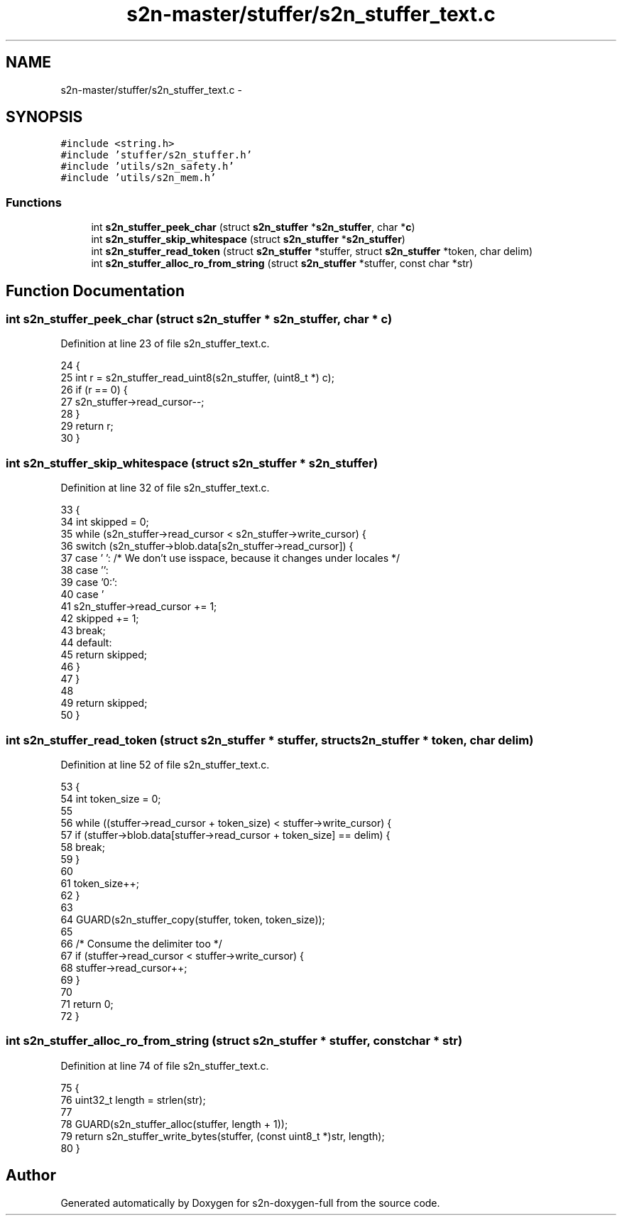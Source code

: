 .TH "s2n-master/stuffer/s2n_stuffer_text.c" 3 "Fri Aug 19 2016" "s2n-doxygen-full" \" -*- nroff -*-
.ad l
.nh
.SH NAME
s2n-master/stuffer/s2n_stuffer_text.c \- 
.SH SYNOPSIS
.br
.PP
\fC#include <string\&.h>\fP
.br
\fC#include 'stuffer/s2n_stuffer\&.h'\fP
.br
\fC#include 'utils/s2n_safety\&.h'\fP
.br
\fC#include 'utils/s2n_mem\&.h'\fP
.br

.SS "Functions"

.in +1c
.ti -1c
.RI "int \fBs2n_stuffer_peek_char\fP (struct \fBs2n_stuffer\fP *\fBs2n_stuffer\fP, char *\fBc\fP)"
.br
.ti -1c
.RI "int \fBs2n_stuffer_skip_whitespace\fP (struct \fBs2n_stuffer\fP *\fBs2n_stuffer\fP)"
.br
.ti -1c
.RI "int \fBs2n_stuffer_read_token\fP (struct \fBs2n_stuffer\fP *stuffer, struct \fBs2n_stuffer\fP *token, char delim)"
.br
.ti -1c
.RI "int \fBs2n_stuffer_alloc_ro_from_string\fP (struct \fBs2n_stuffer\fP *stuffer, const char *str)"
.br
.in -1c
.SH "Function Documentation"
.PP 
.SS "int s2n_stuffer_peek_char (struct \fBs2n_stuffer\fP * s2n_stuffer, char * c)"

.PP
Definition at line 23 of file s2n_stuffer_text\&.c\&.
.PP
.nf
24 {
25     int r = s2n_stuffer_read_uint8(s2n_stuffer, (uint8_t *) c);
26     if (r == 0) {
27         s2n_stuffer->read_cursor--;
28     }
29     return r;
30 }
.fi
.SS "int s2n_stuffer_skip_whitespace (struct \fBs2n_stuffer\fP * s2n_stuffer)"

.PP
Definition at line 32 of file s2n_stuffer_text\&.c\&.
.PP
.nf
33 {
34     int skipped = 0;
35     while (s2n_stuffer->read_cursor < s2n_stuffer->write_cursor) {
36         switch (s2n_stuffer->blob\&.data[s2n_stuffer->read_cursor]) {
37         case ' ':              /* We don't use isspace, because it changes under locales */
38         case '\t':
39         case '\n':
40         case '\r':
41             s2n_stuffer->read_cursor += 1;
42             skipped += 1;
43             break;
44         default:
45             return skipped;
46         }
47     }
48 
49     return skipped;
50 }
.fi
.SS "int s2n_stuffer_read_token (struct \fBs2n_stuffer\fP * stuffer, struct \fBs2n_stuffer\fP * token, char delim)"

.PP
Definition at line 52 of file s2n_stuffer_text\&.c\&.
.PP
.nf
53 {
54     int token_size = 0;
55 
56     while ((stuffer->read_cursor + token_size) < stuffer->write_cursor) {
57         if (stuffer->blob\&.data[stuffer->read_cursor + token_size] == delim) {
58             break;
59         }
60 
61         token_size++;
62     }
63 
64     GUARD(s2n_stuffer_copy(stuffer, token, token_size));
65 
66     /* Consume the delimiter too */
67     if (stuffer->read_cursor < stuffer->write_cursor) {
68         stuffer->read_cursor++;
69     }
70 
71     return 0;
72 }
.fi
.SS "int s2n_stuffer_alloc_ro_from_string (struct \fBs2n_stuffer\fP * stuffer, const char * str)"

.PP
Definition at line 74 of file s2n_stuffer_text\&.c\&.
.PP
.nf
75 {
76     uint32_t length = strlen(str);
77 
78     GUARD(s2n_stuffer_alloc(stuffer, length + 1));
79     return s2n_stuffer_write_bytes(stuffer, (const uint8_t *)str, length);
80 }
.fi
.SH "Author"
.PP 
Generated automatically by Doxygen for s2n-doxygen-full from the source code\&.
